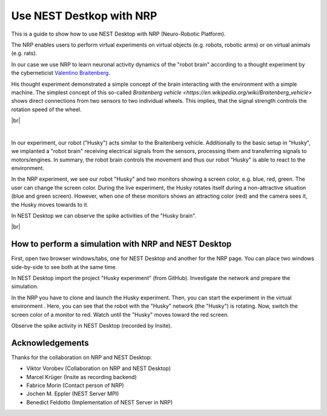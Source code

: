 Use NEST Destkop with NRP
=========================

.. image:: /_static/img/gif/external-nrp.gif
   :align: left
   :alt: NRP
   :target: #

This is a guide to show how to use NEST Desktop with NRP (Neuro-Robotic Platform).

The NRP enables users to perform virtual experiments on virtual objects
(e.g. robots, robotic arms) or on virtual animals (e.g. rats).

In our case we use NRP to learn neuronal activity dynamics of the "robot brain"
according to a thought experiment by the cyberneticist
`Valentino Braitenberg <https://en.wikipedia.org/wiki/Valentino_Braitenberg>`__.

His thought experiment demonstrated a simple concept of the brain interacting with the environment with a simple machine.
The simplest concept of this so-called `Braitenberg vehicle <https://en.wikipedia.org/wiki/Braitenberg_vehicle>` shows direct connections from two sensors to two individual wheels.
This implies, that the signal strength controls the rotation speed of the wheel.

|br|

.. image:: /_static/img/screenshots/external/nest-desktop-nrp.png
   :alt: Neuro Robotics Plattform
   :target: #

|

In our experiment, our robot ("Husky") acts similar to the Braitenberg vehicle.
Additionally to the basic setup in "Husky", we implanted a "robot brain"
receiving electrical signals from the sensors, processing them
and transferring signals to motors/engines.
In summary, the robot brain controls the movement and thus our robot "Husky" is able to react to the environment.

In the NRP experiment, we see our robot "Husky" and two monitors showing a screen color,
e.g. blue, red, green.
The user can change the screen color.
During the live experiment, the Husky rotates itself during a non-attractive situation
(blue and green screen).
However, when one of these monitors shows an attracting color (red)
and the camera sees it, the Husky moves towards to it.

In NEST Desktop we can observe the spike activities of the "Husky brain".

|br|

.. _usage-with-nrp-how-to-perform-simulation-with-nrp-and-nest-desktop:

How to perform a simulation with NRP and NEST Desktop
-----------------------------------------------------

.. seeAlso::
   - :doc:`/deployer/deploy-docker-compose-nrp`.

First, open two browser windows/tabs, one for NEST Desktop and another for the NRP page.
You can place two windows side-by-side to see both at the same time.

In NEST Desktop import the project "Husky experiment" (from GitHub).
Investigate the network and prepare the simulation.

In the NRP you have to clone and launch the Husky experiment.
Then, you can start the experiment in the virtual environment .
Here, you can see that the robot with the "Husky" network (the "Husky") is rotating.
Now, switch the screen color of a monitor to red.
Watch until the "Husky" moves toward the red screen.

Observe the spike activity in NEST Desktop (recorded by Insite).

.. seeAlso::
   For this approach, we need to run the simulation with Insite as recording backend.

   When you want to learn how to use NEST Desktop with Insite,
   please read :doc:`/user/usage-external/simulate-with-insite`.


Acknowledgements
----------------

Thanks for the collaboration on NRP and NEST Desktop:

- Viktor Vorobev (Collaboration on NRP and NEST Desktop)
- Marcel Krüger (Insite as recording backend)
- Fabrice Morin (Contact person of NRP)
- Jochen M. Eppler (NEST Server MPI)
- Benedict Feldotto (Implementation of NEST Server in NRP)
